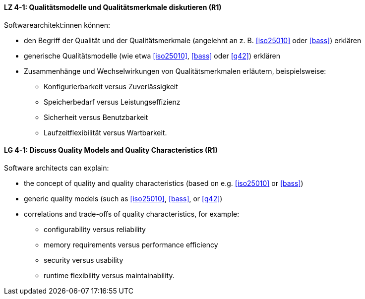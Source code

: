 
// tag::DE[]
[[LZ-4-1]]
==== LZ 4-1: Qualitätsmodelle und Qualitätsmerkmale diskutieren (R1)

Softwarearchitekt:innen können:

* den Begriff der Qualität und der Qualitätsmerkmale (angelehnt an z.{nbsp}B. <<iso25010>> oder <<bass>>) erklären
* generische Qualitätsmodelle (wie etwa <<iso25010>>, <<bass>> oder <<q42>>) erklären
* Zusammenhänge und Wechselwirkungen von Qualitätsmerkmalen erläutern, beispielsweise:
** Konfigurierbarkeit versus Zuverlässigkeit
** Speicherbedarf versus Leistungseffizienz
** Sicherheit versus Benutzbarkeit
** Laufzeitflexibilität versus Wartbarkeit.

// end::DE[]

// tag::EN[]
[[LG-4-1]]
==== LG 4-1: Discuss Quality Models and Quality Characteristics (R1)

Software architects can explain:

* the concept of quality and quality characteristics  (based on e.g. <<iso25010>> or <<bass>>)
* generic quality models (such as <<iso25010>>, <<bass>>, or <<q42>>)
* correlations and trade-offs of quality characteristics, for example:
** configurability versus reliability
** memory requirements versus performance efficiency
** security versus usability
** runtime flexibility versus maintainability.

// end::EN[]
